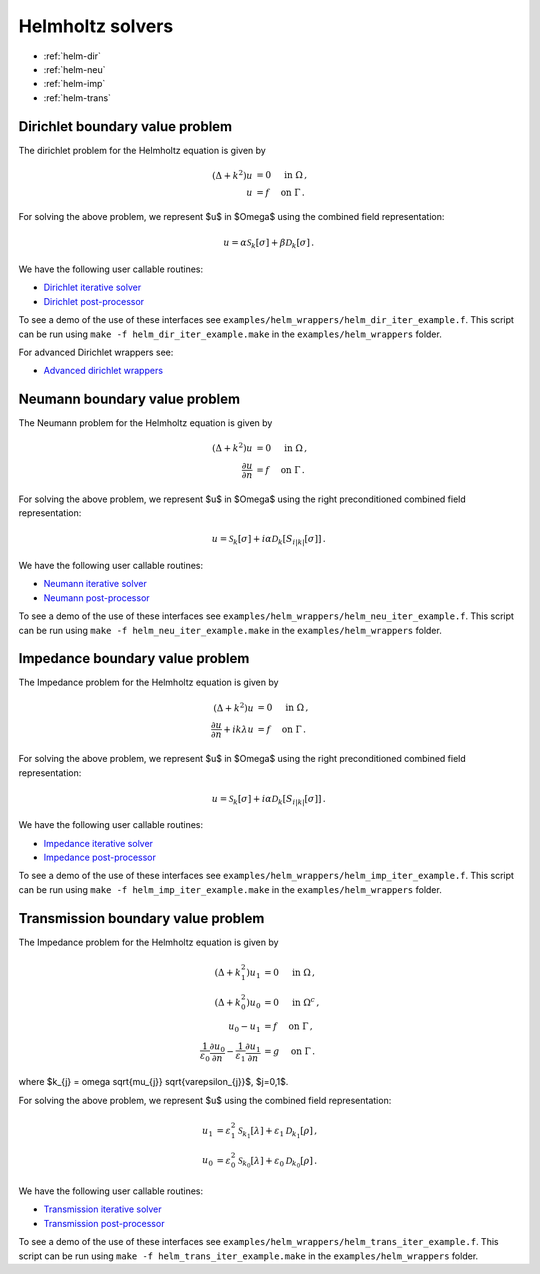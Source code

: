 .. _hwrap:

Helmholtz solvers
==================

- :ref:`helm-dir`
- :ref:`helm-neu`
- :ref:`helm-imp`
- :ref:`helm-trans`

.. _helm-dir:

Dirichlet boundary value problem
*******************************************

The dirichlet problem for the Helmholtz equation is given by

.. math::

   (\Delta + k^2) u &= 0 \quad \mbox{ in } \Omega \, , \\
   u &= f \quad \mbox{ on } \Gamma \, .

   
For solving the above problem, we represent $u$ in $\Omega$ using
the combined field representation:

.. math::

   u = \alpha \mathcal{S}_{k}[\sigma] + \beta \mathcal{D}_{k}[\sigma] \,.

We have the following user callable routines:

- `Dirichlet iterative solver <helm_dir_wrappers.html#helm-comb-dir-iter-solver>`__
- `Dirichlet post-processor <helm_dir_wrappers.html#lpcomp-helm-comb-dir>`__

To see a demo of the use of these interfaces see
``examples/helm_wrappers/helm_dir_iter_example.f``. 
This script can be run using ``make -f helm_dir_iter_example.make`` in the
``examples/helm_wrappers`` folder.

For advanced Dirichlet wrappers see:

- `Advanced dirichlet wrappers <helm_dir_wrappers.html#helm-dir-adv>`__ 

.. _helm-neu:

Neumann boundary value problem
*******************************************

The Neumann problem for the Helmholtz equation is given by

.. math::

   (\Delta + k^2) u &= 0 \quad \mbox{ in } \Omega \, , \\
   \frac{\partial u}{\partial n} &= f \quad \mbox{ on } \Gamma \, .

   
For solving the above problem, we represent $u$ in $\Omega$ using
the right preconditioned combined field representation:

.. math::

   u = \mathcal{S}_{k}[\sigma] + i\alpha \mathcal{D}_{k}[S_{i|k|}[\sigma]] \,.

We have the following user callable routines:

- `Neumann iterative solver <helm_neu_wrappers.html#helm-rpcomb-neu-iter-solver>`__
- `Neumann post-processor <helm_neu_wrappers.html#lpcomp-helm-rpcomb-dir>`__

To see a demo of the use of these interfaces see
``examples/helm_wrappers/helm_neu_iter_example.f``. 
This script can be run using ``make -f helm_neu_iter_example.make`` in the
``examples/helm_wrappers`` folder.

.. _helm-imp:

Impedance boundary value problem
*******************************************

The Impedance problem for the Helmholtz equation is given by

.. math::

   (\Delta + k^2) u &= 0 \quad \mbox{ in } \Omega \, , \\
   \frac{\partial u}{\partial n} + ik \lambda u &= f \quad \mbox{ on } \Gamma \, .

   
For solving the above problem, we represent $u$ in $\Omega$ using
the right preconditioned combined field representation:

.. math::

   u = \mathcal{S}_{k}[\sigma] + i\alpha \mathcal{D}_{k}[S_{i|k|}[\sigma]] \,.

We have the following user callable routines:

- `Impedance iterative solver <helm_imp_wrappers.html#helm-rpcomb-imp-iter-solver>`__
- `Impedance post-processor <helm_imp_wrappers.html#lpcomp-helm-rpcomb-dir-imp>`__

To see a demo of the use of these interfaces see
``examples/helm_wrappers/helm_imp_iter_example.f``. 
This script can be run using ``make -f helm_imp_iter_example.make`` in the
``examples/helm_wrappers`` folder.


.. _helm-trans:

Transmission boundary value problem
*******************************************

The Impedance problem for the Helmholtz equation is given by

.. math::

   (\Delta + k_{1}^2) u_{1} &= 0 \quad \mbox{ in } \Omega \, , \\
   (\Delta + k_{0}^2) u_{0} &= 0 \quad \mbox{ in } \Omega^c \, , \\
   u_{0} - u_{1} &= f \quad \mbox{ on } \Gamma \, , \\
   \frac{1}{\varepsilon_{0}}\frac{\partial u_{0}}{\partial n} - \frac{1}{\varepsilon_{1}} \frac{\partial u_{1}}{\partial n} &= g \quad \mbox{ on } \Gamma \, .

where $k_{j} = \omega \sqrt{\mu_{j}} \sqrt{\varepsilon_{j}}$, $j=0,1$.
   
For solving the above problem, we represent $u$ using the combined field
representation:

.. math::

   u_{1} &= \varepsilon_{1}^2 \mathcal{S}_{k_{1}}[\lambda] + \varepsilon_{1} \mathcal{D}_{k_{1}}[\rho] \,, \\
   u_{0} &= \varepsilon_{0}^2 \mathcal{S}_{k_{0}}[\lambda] + \varepsilon_{0} \mathcal{D}_{k_{0}}[\rho] \,.

We have the following user callable routines:

- `Transmission iterative solver <helm_trans_wrappers.html#helm-comb-trans-iter-solver>`__
- `Transmission post-processor <helm_trans_wrappers.html#lpcomp-helm-comb-split-dir>`__

To see a demo of the use of these interfaces see
``examples/helm_wrappers/helm_trans_iter_example.f``. 
This script can be run using ``make -f helm_trans_iter_example.make`` in the
``examples/helm_wrappers`` folder.
